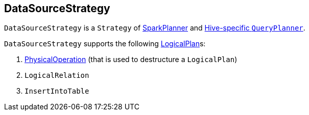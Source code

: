 == DataSourceStrategy

`DataSourceStrategy` is a `Strategy` of link:spark-sql-SparkPlanner.adoc[SparkPlanner] and link:spark-sql-queryplanner.adoc#HiveSessionState[Hive-specific `QueryPlanner`].

`DataSourceStrategy` supports the following link:spark-sql-LogicalPlan.adoc[LogicalPlan]s:

1. link:spark-sql-FileSourceStrategy.adoc#PhysicalOperation[PhysicalOperation] (that is used to destructure a `LogicalPlan`)
2. `LogicalRelation`
3. `InsertIntoTable`

